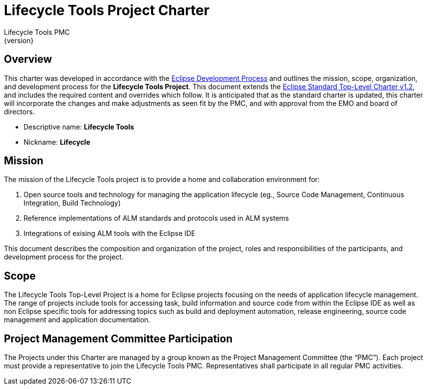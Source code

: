 = Lifecycle Tools Project Charter
Lifecycle Tools PMC
{version}

== Overview

This charter was developed in accordance with the link:https://www.eclipse.org/projects/dev_process/development_process.php[Eclipse Development Process] and outlines the mission, scope, organization, and development process for the *Lifecycle Tools Project*. This document extends the link:https://www.eclipse.org/projects/dev_process/Eclipse_Standard_TopLevel_Charter_v1.2.php[Eclipse Standard Top-Level Charter v1.2], and includes the required content and overrides which follow. It is anticipated that as the standard charter is updated, this charter will incorporate the changes and make adjustments as seen fit by the PMC, and with approval from the EMO and board of directors.

* Descriptive name: *Lifecycle Tools*
* Nickname: *Lifecycle*


== Mission

The mission of the Lifecycle Tools project is to provide a home and collaboration environment for:

. Open source  tools and technology for managing the application lifecycle (eg., Source Code Management, Continuous Integration, Build Technology)
. Reference implementations of ALM standards and protocols used in ALM systems
. Integrations of exising ALM tools with the Eclipse IDE

This document describes the composition and organization of the project, roles and responsibilities of the participants, and development process for the project.


== Scope

The Lifecycle Tools Top-Level Project is a home for Eclipse projects focusing on the needs of application lifecycle management. The range of projects include tools for accessing task, build information and source code from within the Eclipse IDE as well as non Eclipse specific tools for addressing topics such as build and deployment automation, release engineering, source code management and application documentation.


== Project Management Committee Participation

The Projects under this Charter are managed by a group known as the Project Management Committee (the “PMC”). Each project must provide a representative to join the Lifecycle Tools PMC. Representatives shall participate in all regular PMC activities.

